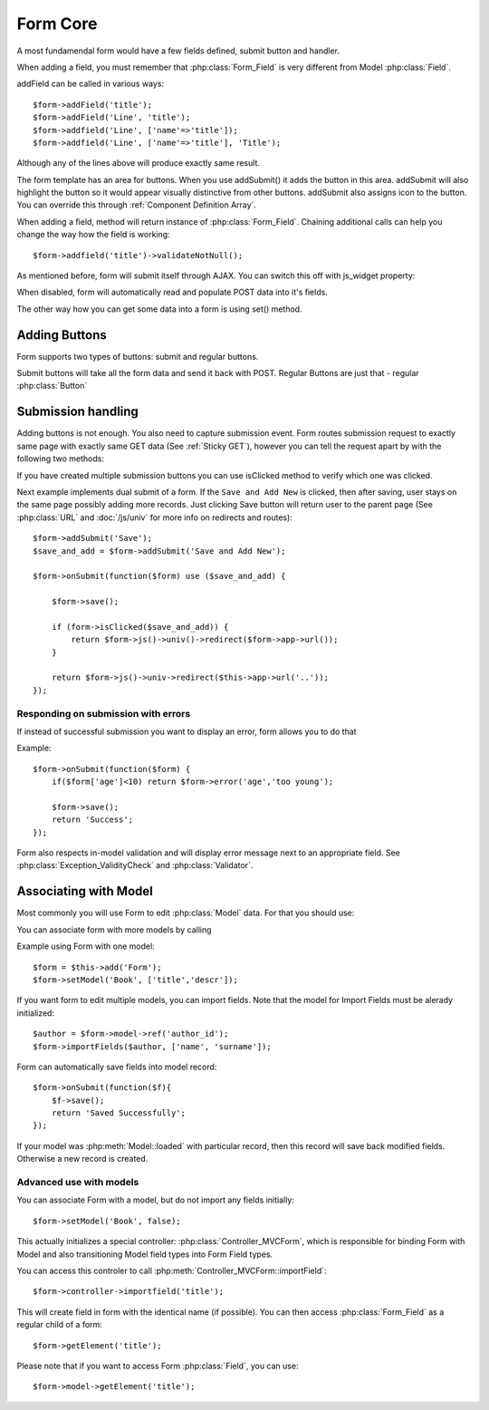 *********
Form Core
*********

.. php:class:: Form

    Implement HTML form

.. php:method:: addField($class, $options, $caption)

    add form field

A most fundamendal form would have a few fields defined, submit button
and handler.

When adding a field, you must remember that :php:class:`Form_Field` is
very different from Model :php:class:`Field`.

addField can be called in various ways::

    $form->addField('title');
    $form->addField('Line', 'title');
    $form->addfield('Line', ['name'=>'title']);
    $form->addfield('Line', ['name'=>'title'], 'Title');

Although any of the lines above will produce exactly same result.

The form template has an area for buttons. When you use addSubmit()
it adds the button in this area. addSubmit will also highlight the
button so it would appear visually distinctive from other buttons.
addSubmit also assigns icon to the button. You can override this through
:ref:`Component Definition Array`.


When adding a field, method will return instance of :php:class:`Form_Field`.
Chaining additional calls can help you change the way how the field is
working::

    $form->addfield('title')->validateNotNull();

As mentioned before, form will submit itself through AJAX. You can switch
this off with js_widget property:

.. php:attr:: js_widget

    Name of jQuery UI Widget to enhance form into AJAX submission. Setting
    this property to ``null`` or ``false`` will disable the property.

When disabled, form will automatically read and populate POST data into
it's fields.

The other way how you can get some data into a form is using set() method.

.. php:method:: set($field, $value)

    This will call :php:meth:`Form_Field::set` ($value) to set default
    value of the field. Call this before handling submission.

Adding Buttons
==============

Form supports two types of buttons: submit and regular buttons.

Submit buttons will take all the form data and send it back with POST.
Regular Buttons are just that - regular :php:class:`Button`

.. php:method:: addSubmit($label)

    Create a submission button.

.. php:method:: addButton($label)

    Create a regular button.

Submission handling
===================

Adding buttons is not enough. You also need to capture submission event.
Form routes submission request to exactly same page with exactly same GET
data (See :ref:`Sticky GET`), however you can tell the request apart
by with the following two methods:

.. php:method:: isSubmitted()

    returns ``true`` if form is being submitted.

.. php:method:: onSubmit($callback)

    executes callback if form is being submitted passing form itself
    as first argument.


If you have created multiple submission buttons you can use isClicked method
to verify which one was clicked.

.. php:method:: isClicked($submit_button)

    When you have multiple submission button, you can call isClicked
    on any button to verify if it has been clicked.

    .. note:: If user has pressed enter in the form isClicked will always
        return false.

Next example implements dual submit of a form. If the ``Save and Add New`` is
clicked, then after saving, user stays on the same page possibly adding more
records. Just clicking Save button will return user to the parent page
(See :php:class:`URL` and :doc:`/js/univ` for more info on redirects and routes)::

    $form->addSubmit('Save');
    $save_and_add = $form->addSubmit('Save and Add New');

    $form->onSubmit(function($form) use ($save_and_add) {

        $form->save();

        if (form->isClicked($save_and_add)) {
            return $form->js()->univ()->redirect($form->app->url());
        }

        return $form->js()->univ->redirect($this->app->url('..'));
    });

Responding on submission with errors
------------------------------------

If instead of successful submission you want to display an error, form allows
you to do that

.. php:method:: error($field, $message)

    Displays error message under $field.

Example::

    $form->onSubmit(function($form) {
        if($form['age']<10) return $form->error('age','too young');

        $form->save();
        return 'Success';
    });

Form also respects in-model validation and will display error message
next to an appropriate field. See :php:class:`Exception_ValidityCheck`
and :php:class:`Validator`.

Associating with Model
======================

Most commonly you will use Form to edit :php:class:`Model` data. For that
you should use:

.. php:method:: setModel($model, $actual_fields)

    Associate form with model and populate actual fields. :php:meth:`Form::update`
    will save this model.

You can associate form with more models by calling

.. php:method:: importFields($model, $fields)

    Add fields from model into form. Also :php:meth:`Form::update` will save
    this  model.

Example using Form with one model::

    $form = $this->add('Form');
    $form->setModel('Book', ['title','descr']);

If you want form to edit multiple models, you can import fields. Note that
the model for Import Fields must be alerady initialized::

    $author = $form->model->ref('author_id');
    $form->importFields($author, ['name', 'surname']);

.. php:method:: save()

    Copy submitted field data into associated models and call
    :php:meth:`Model::save`.

Form can automatically save fields into model record::

    $form->onSubmit(function($f){
        $f->save();
        return 'Saved Successfully';
    });

If your model was :php:meth:`Model::loaded` with particular record, then
this record will save back modified fields. Otherwise a new record is
created.

Advanced use with models
------------------------

You can associate Form with a model, but do not import any fields initially::

    $form->setModel('Book', false);

This actually initializes a special controller: :php:class:`Controller_MVCForm`,
which is responsible for binding Form with Model and also transitioning Model
field types into Form Field types.

You can access this controler to call :php:meth:`Controller_MVCForm::importField`::

    $form->controller->importfield('title');

This will create field in form with the identical name (if possible). You can then
access :php:class:`Form_Field` as a regular child of a form::

    $form->getElement('title');

Please note that if you want to access Form :php:class:`Field`, you can use::

    $form->model->getElement('title');


